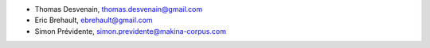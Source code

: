 - Thomas Desvenain, thomas.desvenain@gmail.com
- Eric Brehault, ebrehault@gmail.com
- Simon Prévidente, simon.previdente@makina-corpus.com
